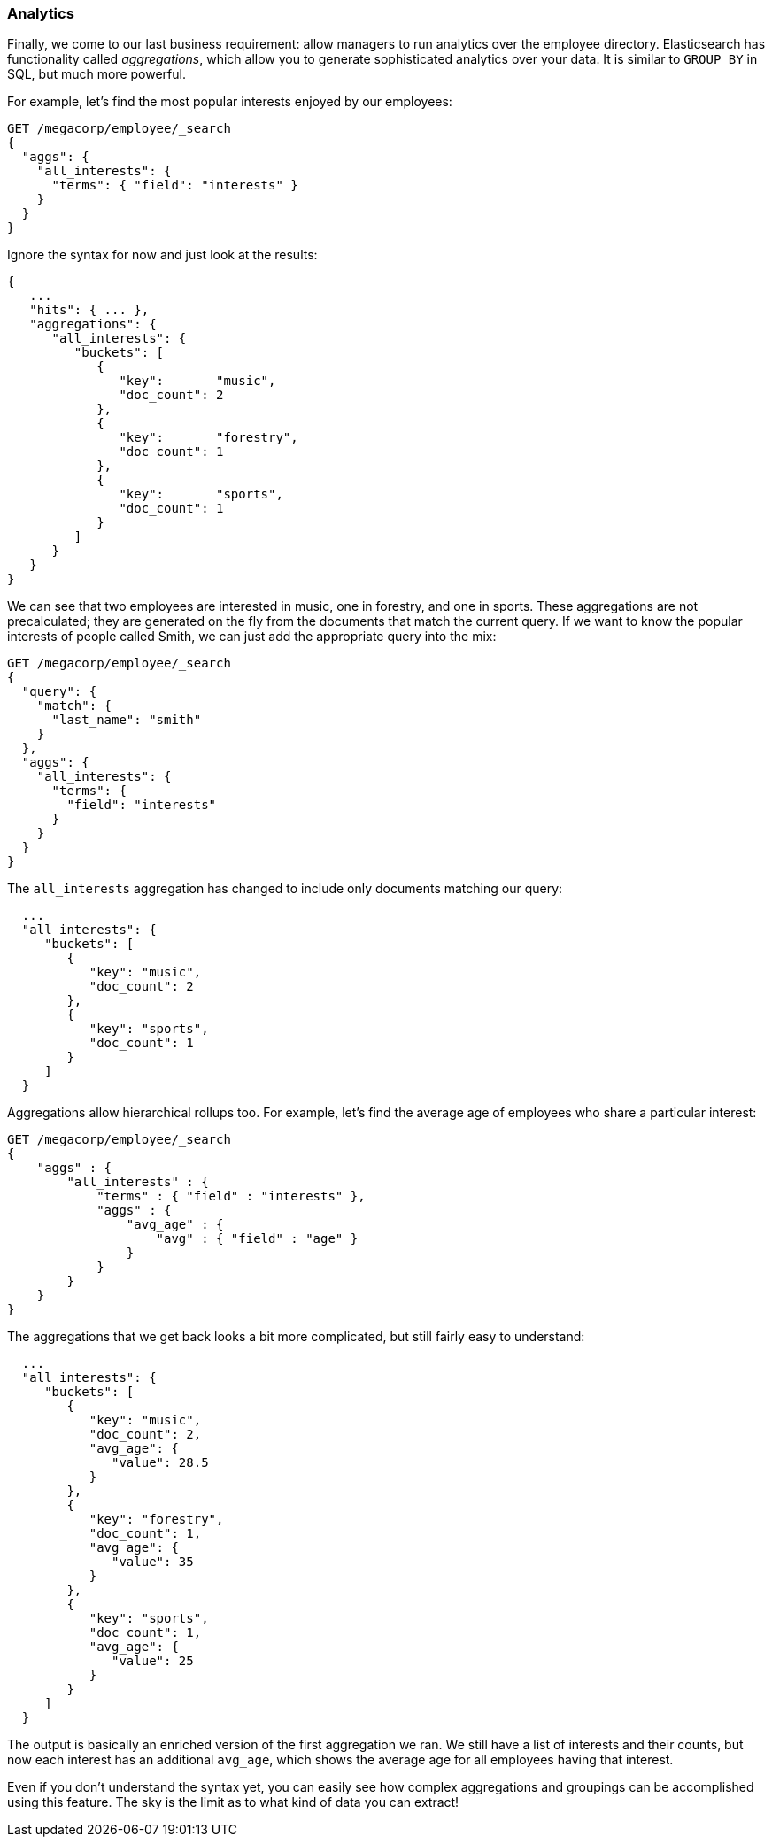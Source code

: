 === Analytics

Finally, we come to our last business requirement: allow managers to run
analytics over the employee directory.((("analytics")))  Elasticsearch has functionality called
_aggregations_, which ((("aggregations")))allow you to generate sophisticated analytics over your
data. It is similar to `GROUP BY` in SQL, but much more powerful.

For example, let's find the most popular interests enjoyed by our employees:

[source,js]
--------------------------------------------------
GET /megacorp/employee/_search
{
  "aggs": {
    "all_interests": {
      "terms": { "field": "interests" }
    }
  }
}
--------------------------------------------------
// SENSE: 010_Intro/35_Aggregations.json

Ignore the syntax for now and just look at the results:

[source,js]
--------------------------------------------------
{
   ...
   "hits": { ... },
   "aggregations": {
      "all_interests": {
         "buckets": [
            {
               "key":       "music",
               "doc_count": 2
            },
            {
               "key":       "forestry",
               "doc_count": 1
            },
            {
               "key":       "sports",
               "doc_count": 1
            }
         ]
      }
   }
}
--------------------------------------------------

We can see that two employees are interested in music, one in forestry, and one
in sports.  These aggregations are not precalculated; they are generated on
the fly from the documents that match the current query. If we want to know
the popular interests of people called Smith, we can just add the
appropriate query into the mix:

[source,js]
--------------------------------------------------
GET /megacorp/employee/_search
{
  "query": {
    "match": {
      "last_name": "smith"
    }
  },
  "aggs": {
    "all_interests": {
      "terms": {
        "field": "interests"
      }
    }
  }
}
--------------------------------------------------
// SENSE: 010_Intro/35_Aggregations.json

The `all_interests` aggregation has changed to include only documents matching our query:

[source,js]
--------------------------------------------------
  ...
  "all_interests": {
     "buckets": [
        {
           "key": "music",
           "doc_count": 2
        },
        {
           "key": "sports",
           "doc_count": 1
        }
     ]
  }
--------------------------------------------------

Aggregations allow hierarchical rollups too.((("aggregations", "hierarchical rollups in")))  For example, let's find the
average age of employees who share a particular interest:

[source,js]
--------------------------------------------------
GET /megacorp/employee/_search
{
    "aggs" : {
        "all_interests" : {
            "terms" : { "field" : "interests" },
            "aggs" : {
                "avg_age" : {
                    "avg" : { "field" : "age" }
                }
            }
        }
    }
}
--------------------------------------------------
// SENSE: 010_Intro/35_Aggregations.json

The aggregations that we get back looks a bit more complicated, but still fairly
easy to understand:

[source,js]
--------------------------------------------------
  ...
  "all_interests": {
     "buckets": [
        {
           "key": "music",
           "doc_count": 2,
           "avg_age": {
              "value": 28.5
           }
        },
        {
           "key": "forestry",
           "doc_count": 1,
           "avg_age": {
              "value": 35
           }
        },
        {
           "key": "sports",
           "doc_count": 1,
           "avg_age": {
              "value": 25
           }
        }
     ]
  }
--------------------------------------------------

The output is basically an enriched version of the first aggregation we ran.
We still have a list of interests and their counts, but now each interest has
an additional `avg_age`, which shows the average age for all employees having
that interest.

Even if you don't understand the syntax yet, you can easily see how complex aggregations and groupings can be accomplished using this feature.
The sky is the limit as to what kind of data you can extract!
